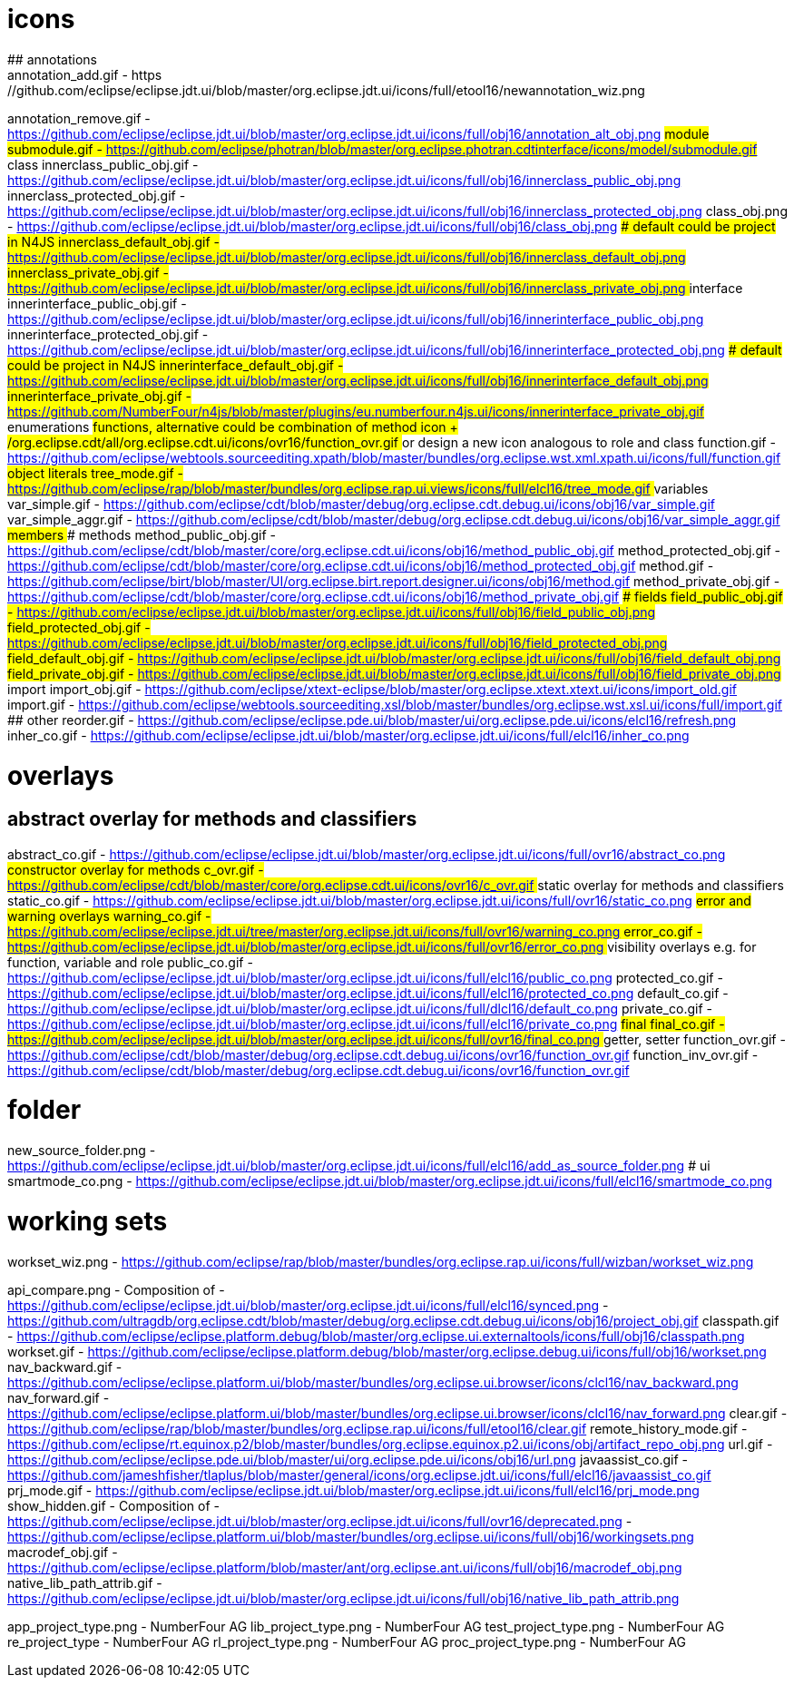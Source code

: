 ////
Copyright (c) 2016 NumberFour AG.
All rights reserved. This program and the accompanying materials
are made available under the terms of the Eclipse Public License v1.0
which accompanies this distribution, and is available at
http://www.eclipse.org/legal/epl-v10.html

Contributors:
  NumberFour AG - Initial API and implementation
////


# icons
## annotations
annotation_add.gif							- https://github.com/eclipse/eclipse.jdt.ui/blob/master/org.eclipse.jdt.ui/icons/full/etool16/newannotation_wiz.png
annotation_remove.gif						- https://github.com/eclipse/eclipse.jdt.ui/blob/master/org.eclipse.jdt.ui/icons/full/obj16/annotation_alt_obj.png
## module
submodule.gif 								- https://github.com/eclipse/photran/blob/master/org.eclipse.photran.cdtinterface/icons/model/submodule.gif
## class
innerclass_public_obj.gif					- https://github.com/eclipse/eclipse.jdt.ui/blob/master/org.eclipse.jdt.ui/icons/full/obj16/innerclass_public_obj.png
innerclass_protected_obj.gif				- https://github.com/eclipse/eclipse.jdt.ui/blob/master/org.eclipse.jdt.ui/icons/full/obj16/innerclass_protected_obj.png
class_obj.png								- https://github.com/eclipse/eclipse.jdt.ui/blob/master/org.eclipse.jdt.ui/icons/full/obj16/class_obj.png
### default could be project in N4JS
innerclass_default_obj.gif					- https://github.com/eclipse/eclipse.jdt.ui/blob/master/org.eclipse.jdt.ui/icons/full/obj16/innerclass_default_obj.png
innerclass_private_obj.gif					- https://github.com/eclipse/eclipse.jdt.ui/blob/master/org.eclipse.jdt.ui/icons/full/obj16/innerclass_private_obj.png
## interface
innerinterface_public_obj.gif				- https://github.com/eclipse/eclipse.jdt.ui/blob/master/org.eclipse.jdt.ui/icons/full/obj16/innerinterface_public_obj.png
innerinterface_protected_obj.gif			- https://github.com/eclipse/eclipse.jdt.ui/blob/master/org.eclipse.jdt.ui/icons/full/obj16/innerinterface_protected_obj.png
### default could be project in N4JS
innerinterface_default_obj.gif				- https://github.com/eclipse/eclipse.jdt.ui/blob/master/org.eclipse.jdt.ui/icons/full/obj16/innerinterface_default_obj.png
innerinterface_private_obj.gif				- https://github.com/NumberFour/n4js/blob/master/plugins/eu.numberfour.n4js.ui/icons/innerinterface_private_obj.gif
## enumerations
## functions, alternative could be combination of method icon + /org.eclipse.cdt/all/org.eclipse.cdt.ui/icons/ovr16/function_ovr.gif
## or design a new icon analogous to role and class
function.gif								- https://github.com/eclipse/webtools.sourceediting.xpath/blob/master/bundles/org.eclipse.wst.xml.xpath.ui/icons/full/function.gif
## object literals
tree_mode.gif								- https://github.com/eclipse/rap/blob/master/bundles/org.eclipse.rap.ui.views/icons/full/elcl16/tree_mode.gif
## variables
var_simple.gif								- https://github.com/eclipse/cdt/blob/master/debug/org.eclipse.cdt.debug.ui/icons/obj16/var_simple.gif
var_simple_aggr.gif							- https://github.com/eclipse/cdt/blob/master/debug/org.eclipse.cdt.debug.ui/icons/obj16/var_simple_aggr.gif
## members
### methods
method_public_obj.gif						- https://github.com/eclipse/cdt/blob/master/core/org.eclipse.cdt.ui/icons/obj16/method_public_obj.gif
method_protected_obj.gif					- https://github.com/eclipse/cdt/blob/master/core/org.eclipse.cdt.ui/icons/obj16/method_protected_obj.gif
method.gif									- https://github.com/eclipse/birt/blob/master/UI/org.eclipse.birt.report.designer.ui/icons/obj16/method.gif
method_private_obj.gif						- https://github.com/eclipse/cdt/blob/master/core/org.eclipse.cdt.ui/icons/obj16/method_private_obj.gif
### fields
field_public_obj.gif						- https://github.com/eclipse/eclipse.jdt.ui/blob/master/org.eclipse.jdt.ui/icons/full/obj16/field_public_obj.png
field_protected_obj.gif						- https://github.com/eclipse/eclipse.jdt.ui/blob/master/org.eclipse.jdt.ui/icons/full/obj16/field_protected_obj.png
field_default_obj.gif						- https://github.com/eclipse/eclipse.jdt.ui/blob/master/org.eclipse.jdt.ui/icons/full/obj16/field_default_obj.png
field_private_obj.gif						- https://github.com/eclipse/eclipse.jdt.ui/blob/master/org.eclipse.jdt.ui/icons/full/obj16/field_private_obj.png
## import
import_obj.gif								- https://github.com/eclipse/xtext-eclipse/blob/master/org.eclipse.xtext.xtext.ui/icons/import_old.gif
import.gif									- https://github.com/eclipse/webtools.sourceediting.xsl/blob/master/bundles/org.eclipse.wst.xsl.ui/icons/full/import.gif
## other
reorder.gif									- https://github.com/eclipse/eclipse.pde.ui/blob/master/ui/org.eclipse.pde.ui/icons/elcl16/refresh.png
inher_co.gif								- https://github.com/eclipse/eclipse.jdt.ui/blob/master/org.eclipse.jdt.ui/icons/full/elcl16/inher_co.png

# overlays
## abstract overlay for methods and classifiers
abstract_co.gif								- https://github.com/eclipse/eclipse.jdt.ui/blob/master/org.eclipse.jdt.ui/icons/full/ovr16/abstract_co.png
## constructor overlay for methods
c_ovr.gif									- https://github.com/eclipse/cdt/blob/master/core/org.eclipse.cdt.ui/icons/ovr16/c_ovr.gif
## static overlay for methods and classifiers
static_co.gif								- https://github.com/eclipse/eclipse.jdt.ui/blob/master/org.eclipse.jdt.ui/icons/full/ovr16/static_co.png
## error and warning overlays
warning_co.gif								- https://github.com/eclipse/eclipse.jdt.ui/tree/master/org.eclipse.jdt.ui/icons/full/ovr16/warning_co.png
error_co.gif								- https://github.com/eclipse/eclipse.jdt.ui/blob/master/org.eclipse.jdt.ui/icons/full/ovr16/error_co.png
## visibility overlays e.g. for function, variable and role
public_co.gif								- https://github.com/eclipse/eclipse.jdt.ui/blob/master/org.eclipse.jdt.ui/icons/full/elcl16/public_co.png
protected_co.gif							- https://github.com/eclipse/eclipse.jdt.ui/blob/master/org.eclipse.jdt.ui/icons/full/elcl16/protected_co.png
default_co.gif								- https://github.com/eclipse/eclipse.jdt.ui/blob/master/org.eclipse.jdt.ui/icons/full/dlcl16/default_co.png
private_co.gif								- https://github.com/eclipse/eclipse.jdt.ui/blob/master/org.eclipse.jdt.ui/icons/full/elcl16/private_co.png
## final
final_co.gif								- https://github.com/eclipse/eclipse.jdt.ui/blob/master/org.eclipse.jdt.ui/icons/full/ovr16/final_co.png
## getter, setter
function_ovr.gif							- https://github.com/eclipse/cdt/blob/master/debug/org.eclipse.cdt.debug.ui/icons/ovr16/function_ovr.gif
function_inv_ovr.gif						- https://github.com/eclipse/cdt/blob/master/debug/org.eclipse.cdt.debug.ui/icons/ovr16/function_ovr.gif

# folder
new_source_folder.png						- https://github.com/eclipse/eclipse.jdt.ui/blob/master/org.eclipse.jdt.ui/icons/full/elcl16/add_as_source_folder.png
# ui
smartmode_co.png							- https://github.com/eclipse/eclipse.jdt.ui/blob/master/org.eclipse.jdt.ui/icons/full/elcl16/smartmode_co.png

# working sets
workset_wiz.png 							- https://github.com/eclipse/rap/blob/master/bundles/org.eclipse.rap.ui/icons/full/wizban/workset_wiz.png

api_compare.png								- Composition of
												- https://github.com/eclipse/eclipse.jdt.ui/blob/master/org.eclipse.jdt.ui/icons/full/elcl16/synced.png
												- https://github.com/ultragdb/org.eclipse.cdt/blob/master/debug/org.eclipse.cdt.debug.ui/icons/obj16/project_obj.gif
classpath.gif								- https://github.com/eclipse/eclipse.platform.debug/blob/master/org.eclipse.ui.externaltools/icons/full/obj16/classpath.png
workset.gif                                 - https://github.com/eclipse/eclipse.platform.debug/blob/master/org.eclipse.debug.ui/icons/full/obj16/workset.png
nav_backward.gif                            - https://github.com/eclipse/eclipse.platform.ui/blob/master/bundles/org.eclipse.ui.browser/icons/clcl16/nav_backward.png
nav_forward.gif                             - https://github.com/eclipse/eclipse.platform.ui/blob/master/bundles/org.eclipse.ui.browser/icons/clcl16/nav_forward.png
clear.gif                                   - https://github.com/eclipse/rap/blob/master/bundles/org.eclipse.rap.ui/icons/full/etool16/clear.gif
remote_history_mode.gif                     - https://github.com/eclipse/rt.equinox.p2/blob/master/bundles/org.eclipse.equinox.p2.ui/icons/obj/artifact_repo_obj.png
url.gif                                     - https://github.com/eclipse/eclipse.pde.ui/blob/master/ui/org.eclipse.pde.ui/icons/obj16/url.png
javaassist_co.gif                           - https://github.com/jameshfisher/tlaplus/blob/master/general/icons/org.eclipse.jdt.ui/icons/full/elcl16/javaassist_co.gif
prj_mode.gif                                - https://github.com/eclipse/eclipse.jdt.ui/blob/master/org.eclipse.jdt.ui/icons/full/elcl16/prj_mode.png
show_hidden.gif                             - Composition of
												- https://github.com/eclipse/eclipse.jdt.ui/blob/master/org.eclipse.jdt.ui/icons/full/ovr16/deprecated.png
												- https://github.com/eclipse/eclipse.platform.ui/blob/master/bundles/org.eclipse.ui/icons/full/obj16/workingsets.png
macrodef_obj.gif							- https://github.com/eclipse/eclipse.platform/blob/master/ant/org.eclipse.ant.ui/icons/full/obj16/macrodef_obj.png
native_lib_path_attrib.gif					- https://github.com/eclipse/eclipse.jdt.ui/blob/master/org.eclipse.jdt.ui/icons/full/obj16/native_lib_path_attrib.png


app_project_type.png						- NumberFour AG
lib_project_type.png						- NumberFour AG
test_project_type.png						- NumberFour AG
re_project_type								- NumberFour AG
rl_project_type.png							- NumberFour AG
proc_project_type.png						- NumberFour AG

